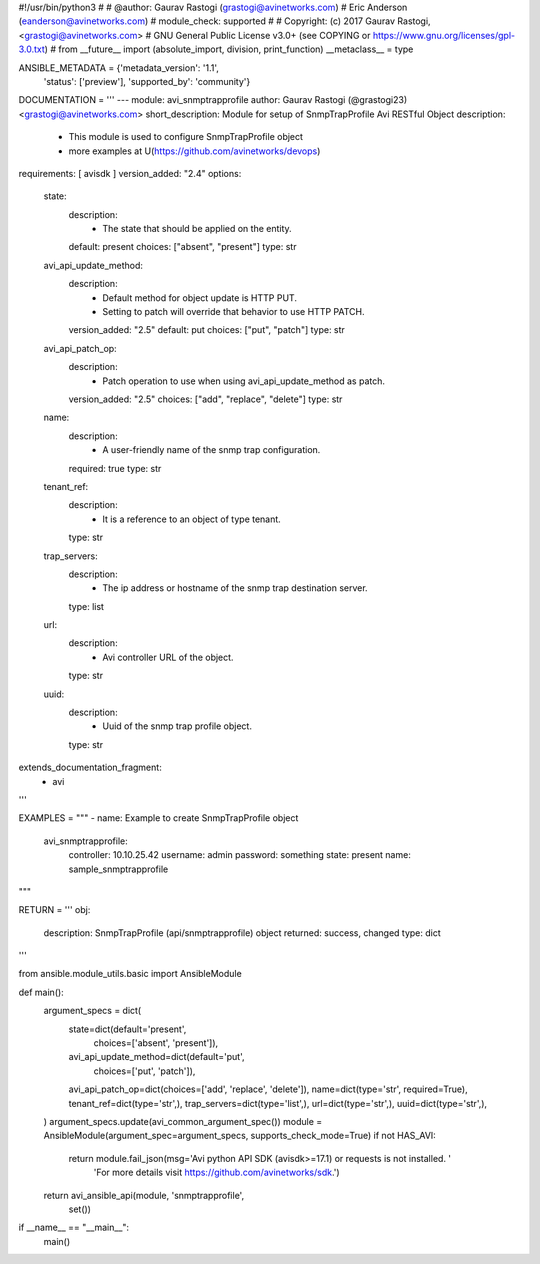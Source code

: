 #!/usr/bin/python3
#
# @author: Gaurav Rastogi (grastogi@avinetworks.com)
#          Eric Anderson (eanderson@avinetworks.com)
# module_check: supported
#
# Copyright: (c) 2017 Gaurav Rastogi, <grastogi@avinetworks.com>
# GNU General Public License v3.0+ (see COPYING or https://www.gnu.org/licenses/gpl-3.0.txt)
#
from __future__ import (absolute_import, division, print_function)
__metaclass__ = type


ANSIBLE_METADATA = {'metadata_version': '1.1',
                    'status': ['preview'],
                    'supported_by': 'community'}

DOCUMENTATION = '''
---
module: avi_snmptrapprofile
author: Gaurav Rastogi (@grastogi23) <grastogi@avinetworks.com>
short_description: Module for setup of SnmpTrapProfile Avi RESTful Object
description:
    - This module is used to configure SnmpTrapProfile object
    - more examples at U(https://github.com/avinetworks/devops)
requirements: [ avisdk ]
version_added: "2.4"
options:
    state:
        description:
            - The state that should be applied on the entity.
        default: present
        choices: ["absent", "present"]
        type: str
    avi_api_update_method:
        description:
            - Default method for object update is HTTP PUT.
            - Setting to patch will override that behavior to use HTTP PATCH.
        version_added: "2.5"
        default: put
        choices: ["put", "patch"]
        type: str
    avi_api_patch_op:
        description:
            - Patch operation to use when using avi_api_update_method as patch.
        version_added: "2.5"
        choices: ["add", "replace", "delete"]
        type: str
    name:
        description:
            - A user-friendly name of the snmp trap configuration.
        required: true
        type: str
    tenant_ref:
        description:
            - It is a reference to an object of type tenant.
        type: str
    trap_servers:
        description:
            - The ip address or hostname of the snmp trap destination server.
        type: list
    url:
        description:
            - Avi controller URL of the object.
        type: str
    uuid:
        description:
            - Uuid of the snmp trap profile object.
        type: str
extends_documentation_fragment:
    - avi
'''

EXAMPLES = """
- name: Example to create SnmpTrapProfile object
  avi_snmptrapprofile:
    controller: 10.10.25.42
    username: admin
    password: something
    state: present
    name: sample_snmptrapprofile
"""

RETURN = '''
obj:
    description: SnmpTrapProfile (api/snmptrapprofile) object
    returned: success, changed
    type: dict
'''

from ansible.module_utils.basic import AnsibleModule


def main():
    argument_specs = dict(
        state=dict(default='present',
                   choices=['absent', 'present']),
        avi_api_update_method=dict(default='put',
                                   choices=['put', 'patch']),
        avi_api_patch_op=dict(choices=['add', 'replace', 'delete']),
        name=dict(type='str', required=True),
        tenant_ref=dict(type='str',),
        trap_servers=dict(type='list',),
        url=dict(type='str',),
        uuid=dict(type='str',),
    )
    argument_specs.update(avi_common_argument_spec())
    module = AnsibleModule(argument_spec=argument_specs, supports_check_mode=True)
    if not HAS_AVI:
        return module.fail_json(msg='Avi python API SDK (avisdk>=17.1) or requests is not installed. '
                                    'For more details visit https://github.com/avinetworks/sdk.')

    return avi_ansible_api(module, 'snmptrapprofile',
                           set())


if __name__ == "__main__":
    main()
